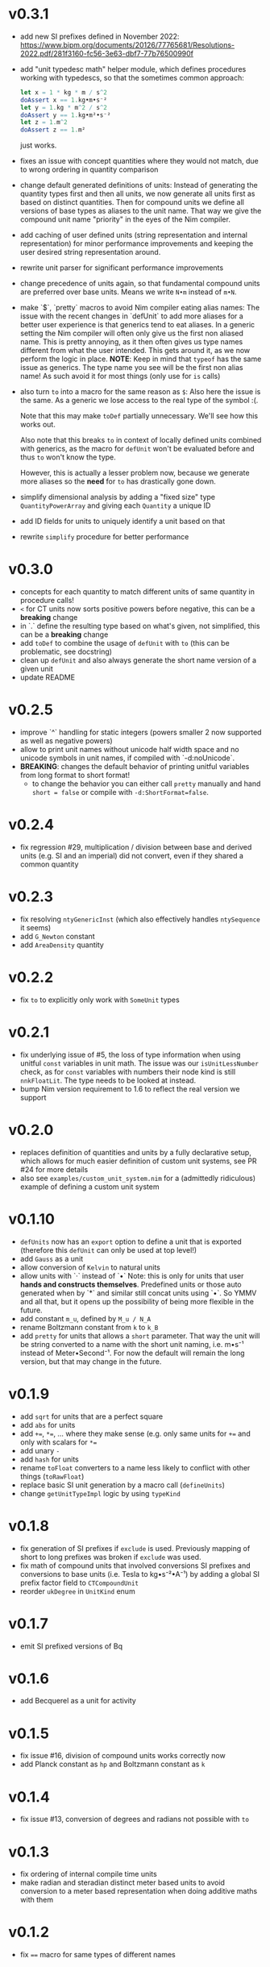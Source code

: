 * v0.3.1
- add new SI prefixes defined in November 2022:
  https://www.bipm.org/documents/20126/77765681/Resolutions-2022.pdf/281f3160-fc56-3e63-dbf7-77b76500990f
- add "unit typedesc math" helper module, which defines procedures
  working with typedescs, so that the sometimes common approach:
  #+begin_src nim
let x = 1 * kg * m / s^2
doAssert x == 1.kg•m•s⁻²
let y = 1.kg * m^2 / s^2
doAssert y == 1.kg•m²•s⁻²
let z = 1.m^2
doAssert z == 1.m²
  #+end_src
  just works.
- fixes an issue with concept quantities where they would not match,
  due to wrong ordering in quantity comparison
- change default generated definitions of units:
  Instead of generating the quantity types first and then all units, we
  now generate all units first as based on distinct quantities. Then for
  compound units we define all versions of base types as aliases to the
  unit name. That way we give the compound unit name "priority" in the
  eyes of the Nim compiler.
- add caching of user defined units (string representation and
  internal representation) for minor performance improvements and
  keeping the user desired string representation around.
- rewrite unit parser for significant performance improvements
- change precedence of units again, so that fundamental compound units
  are preferred over base units. Means we write ~N•m~ instead of
  ~m•N~.
- make `$`, `pretty` macros to avoid Nim compiler eating alias names:
  The issue with the recent changes in `defUnit` to add more aliases for
  a better user experience is that generics tend to eat aliases. In a
  generic setting the Nim compiler will often only give us the first non
  aliased name. This is pretty annoying, as it then often gives us type
  names different from what the user intended. This gets around it, as
  we now perform the logic in place.
  *NOTE*: Keep in mind that ~typeof~ has the same issue as
  generics. The type name you see will be the first non alias name! As
  such avoid it for most things (only use for ~is~ calls)
- also turn ~to~ into a macro for the same reason as ~$~:
  Also here the issue is the same. As a generic we lose access to the
  real type of the symbol :(.
  
  Note that this may make ~toDef~ partially unnecessary. We'll see how
  this works out.
  
  Also note that this breaks ~to~ in context of locally defined units
  combined with generics, as the macro for ~defUnit~ won't be evaluated
  before and thus ~to~ won't know the type.
  
  However, this is actually a lesser problem now, because we generate
  more aliases so the *need* for ~to~ has drastically gone down.
- simplify dimensional analysis by adding a "fixed size" type
  ~QuantityPowerArray~ and giving each ~Quantity~ a unique ID
- add ID fields for units to uniquely identify a unit based on that
- rewrite ~simplify~ procedure for better performance
* v0.3.0
- concepts for each quantity to match different units of same quantity
  in procedure calls!
- ~<~ for CT units now sorts positive powers before negative, this can
  be a *breaking* change
- in `.` define the resulting type based on what's given, not
  simplified, this can be a *breaking* change
- add ~toDef~ to combine the usage of ~defUnit~ with ~to~ (this can be
  problematic, see docstring)
- clean up ~defUnit~ and also always generate the short name version
  of a given unit
- update README
* v0.2.5
- improve `^` handling for static integers (powers smaller 2 now
  supported as well as negative powers)
- allow to print unit names without unicode half width space and no
  unicode symbols in unit names, if compiled with `-d:noUnicode`.
- *BREAKING*: changes the default behavior of printing unitful
  variables from long format to short format!
  - to change the behavior you can either call ~pretty~ manually and
    hand ~short = false~ or compile with ~-d:ShortFormat=false~.
* v0.2.4
- fix regression #29, multiplication / division between base and
  derived units (e.g. SI and an imperial) did not convert, even if
  they shared a common quantity
* v0.2.3
- fix resolving =ntyGenericInst= (which also effectively handles
  =ntySequence= it seems)
- add =G_Newton= constant
- add =AreaDensity= quantity    
* v0.2.2
- fix =to= to explicitly only work with =SomeUnit= types
* v0.2.1
- fix underlying issue of #5, the loss of type information when using
  unitful =const= variables in unit math. The issue was our
  =isUnitLessNumber= check, as for =const= variables with numbers
  their node kind is still =nnkFloatLit=. The type needs to be looked
  at instead.
- bump Nim version requirement to 1.6 to reflect the real version we support
* v0.2.0
- replaces definition of quantities and units by a fully declarative
  setup, which allows for much easier definition of custom unit
  systems, see PR #24 for more details
- also see =examples/custom_unit_system.nim= for a (admittedly
  ridiculous) example of defining a custom unit system
* v0.1.10
- =defUnits= now has an =export= option to define a unit that is
  exported (therefore this =defUnit= can only be used at top level!)
- add =Gauss= as a unit
- allow conversion of =Kelvin= to natural units
- allow units with `·` instead of `•`
  Note: this is only for units that user *hands and constructs
  themselves*. Predefined units or those auto generated when by `*` and
  similar still concat units using `•`. So YMMV and all that, but it
  opens up the possibility of being more flexible in the future.
- add constant =m_u=, defined by =M_u / N_A=
- rename Boltzmann constant from =k= to =k_B=
- add =pretty= for units that allows a =short= parameter. That way the
  unit will be string converted to a name with the short unit naming,
  i.e. m•s⁻¹ instead of Meter•Second⁻¹. For now the default will
  remain the long version, but that may change in the future.
          
* v0.1.9
- add =sqrt= for units that are a perfect square
- add =abs= for units  
- add ~+=~, ~*=~, ... where they make sense (e.g. only same units for
  ~+=~ and only with scalars for ~*=~
- add unary =-=
- add =hash= for units
- rename =toFloat= converters to a name less likely to conflict with
  other things (=toRawFloat=)
- replace basic SI unit generation by a macro call (=defineUnits=)
- change =getUnitTypeImpl= logic by using =typeKind=
* v0.1.8
- fix generation of SI prefixes if =exclude= is used. Previously
  mapping of short to long prefixes was broken if =exclude= was used.
- fix math of compound units that involved conversions SI prefixes and
  conversions to base units (i.e. Tesla to kg•s⁻²•A⁻¹) by adding a
  global SI prefix factor field to =CTCompoundUnit=
- reorder =ukDegree= in =UnitKind= enum 
* v0.1.7
- emit SI prefixed versions of Bq
* v0.1.6
- add Becquerel as a unit for activity
* v0.1.5
- fix issue #16, division of compound units works correctly now
- add Planck constant as =hp= and Boltzmann constant as =k=  
* v0.1.4
- fix issue #13, conversion of degrees and radians not possible with =to=

* v0.1.3
- fix ordering of internal compile time units
- make radian and steradian distinct meter based units to avoid
  conversion to a meter based representation when doing additive maths
  with them  

* v0.1.2
- fix ~==~ macro for same types of different names

* v0.1.1
- fix bug causing "Pound-force" parsing to fail

* v0.1.0
- support for all SI base units and most compound SI units
- *experimental* SI unit support for converting SI units to natural
  units according to HEP Lorentz-Heaviside convention
- add imperial units: =yard, foot, ounce, slug, lbf, acre=
 
